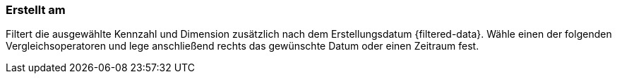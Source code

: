 === Erstellt am 

Filtert die ausgewählte Kennzahl und Dimension zusätzlich nach dem Erstellungsdatum {filtered-data}. Wähle einen der folgenden Vergleichsoperatoren und lege anschließend rechts das gewünschte Datum oder einen Zeitraum fest.
